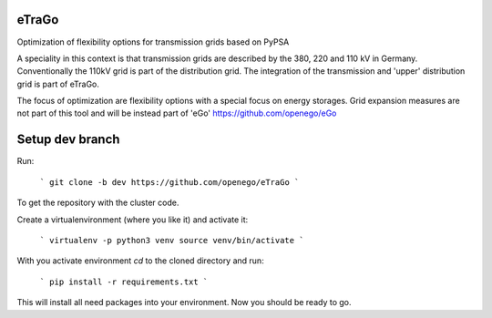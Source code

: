 eTraGo
======

Optimization of flexibility options for transmission grids based on PyPSA

A speciality in this context is that transmission grids are described by the 380, 220 and 110 kV in Germany. Conventionally the 110kV grid is part of the distribution grid. The integration of the transmission and 'upper' distribution grid is part of eTraGo.

The focus of optimization are flexibility options with a special focus on energy storages. Grid expansion measures are not part of this tool and will be instead part of 'eGo' https://github.com/openego/eGo


Setup dev branch
=========================


Run:

    ```
    git clone -b dev https://github.com/openego/eTraGo
    ```

To get the repository with the cluster code. 

Create a virtualenvironment (where you like it) and activate it: 

   ```
   virtualenv -p python3 venv
   source venv/bin/activate 
   ```

With you activate environment `cd` to the cloned directory and run: 

    ```
    pip install -r requirements.txt
    ```

This will install all need packages into your environment. Now you should be 
ready to go. 
